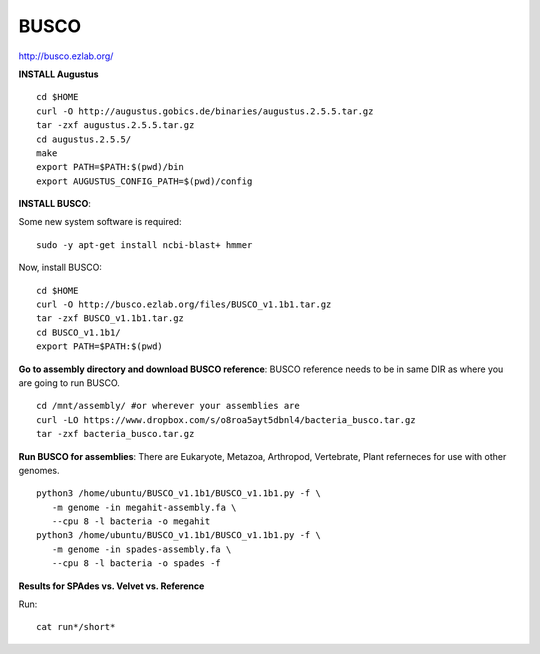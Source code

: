 ===============
BUSCO
===============

http://busco.ezlab.org/

**INSTALL Augustus**

::

  cd $HOME
  curl -O http://augustus.gobics.de/binaries/augustus.2.5.5.tar.gz
  tar -zxf augustus.2.5.5.tar.gz
  cd augustus.2.5.5/
  make
  export PATH=$PATH:$(pwd)/bin
  export AUGUSTUS_CONFIG_PATH=$(pwd)/config

**INSTALL BUSCO**:

Some new system software is required::

   sudo -y apt-get install ncbi-blast+ hmmer

Now, install BUSCO::

  cd $HOME
  curl -O http://busco.ezlab.org/files/BUSCO_v1.1b1.tar.gz
  tar -zxf BUSCO_v1.1b1.tar.gz
  cd BUSCO_v1.1b1/
  export PATH=$PATH:$(pwd)

**Go to assembly directory and download BUSCO reference**: BUSCO reference needs to be in same DIR as where you are going to run BUSCO.

::

  cd /mnt/assembly/ #or wherever your assemblies are
  curl -LO https://www.dropbox.com/s/o8roa5ayt5dbnl4/bacteria_busco.tar.gz
  tar -zxf bacteria_busco.tar.gz

**Run BUSCO for assemblies**: There are Eukaryote, Metazoa, Arthropod, Vertebrate, Plant referneces for use with other genomes. 

::

  python3 /home/ubuntu/BUSCO_v1.1b1/BUSCO_v1.1b1.py -f \
     -m genome -in megahit-assembly.fa \
     --cpu 8 -l bacteria -o megahit
  python3 /home/ubuntu/BUSCO_v1.1b1/BUSCO_v1.1b1.py -f \
     -m genome -in spades-assembly.fa \
     --cpu 8 -l bacteria -o spades -f

**Results for SPAdes vs. Velvet vs. Reference**

Run::

  cat run*/short*
